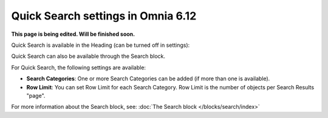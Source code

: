 Quick Search settings in Omnia 6.12
==============================================

**This page is being edited. Will be finished soon.**

Quick Search is available in the Heading (can be turned off in settings):

.. image:: quick-search-start-page-new2.png

Quick Search can also be available through the Search block.

For Quick Search, the following settings are available:

.. image:: quick-search-settings-new3.png

+ **Search Categories**: One or more Search Categories can be added (if more than one is available).
+ **Row Limit**: You can set Row Limit for each Search Category. Row Limit is the number of objects per Search Results "page".

For more information about the Search block, see: :doc:`The Search block </blocks/search/index>`


